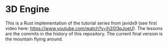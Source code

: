 * 3D Engine

This is a Rust implementation of the tutorial series from javidx9 (see first video here: https://www.youtube.com/watch?v=ih20l3pJoeU). The lessons are the commits in the history of this repository. The current final version is the mountain flying around.
